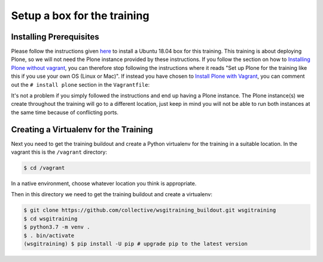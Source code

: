 .. _setup-label:

Setup a box for the training
============================

Installing Prerequisites
------------------------

Please follow the instructions given `here <https://training.plone.org/5/plone_training_config/instructions.html>`_ to install a Ubuntu 18.04 box for this training.
This training is about deploying Plone, so we will not need the Plone instance provided by these instructions.
If you follow the section on how to `Installing Plone without vagrant <https://training.plone.org/5/plone_training_config/instructions.html#installing-plone-without-vagrant>`_, you can therefore stop following the instructions where it reads "Set up Plone for the training like this if you use your own OS (Linux or Mac)".
If instead you have chosen to `Install Plone with Vagrant <https://training.plone.org/5/plone_training_config/instructions.html#installing-plone-with-vagrant>`_, you can comment out the ``# install plone`` section in the ``Vagrantfile``:

.. code-block:: bash
    :emphasize-lines: 9-12

      ...
      # Create a Putty-style keyfile for Windows users
      config.vm.provision :shell do |shell|
          shell.path = "manifests/host_setup.sh"
          shell.args = RUBY_PLATFORM
      end

      # install plone
      #config.vm.provision :puppet do |puppet|
      #    puppet.manifests_path = "manifests"
      #    puppet.manifest_file  = "plone.pp"
      #end


    end

It's not a problem if you simply followed the instructions and end up having a Plone instance.
The Plone instance(s) we create throughout the training will go to a different location, just keep in mind you will not be able to run both instances at the same time because of conflicting ports.

Creating a Virtualenv for the Training
--------------------------------------

Next you need to get the training buildout and create a Python virtualenv for the training in a suitable location.
In the vagrant this is the ``/vagrant`` directory:

.. code-block:: bash

    $ cd /vagrant

In a native environment, choose whatever location you think is appropriate.

Then in this directory we need to get the training buildout and create a virtualenv:

.. code-block:: bash

    $ git clone https://github.com/collective/wsgitraining_buildout.git wsgitraining
    $ cd wsgitraining
    $ python3.7 -m venv .
    $ . bin/activate
    (wsgitraining) $ pip install -U pip # upgrade pip to the latest version
